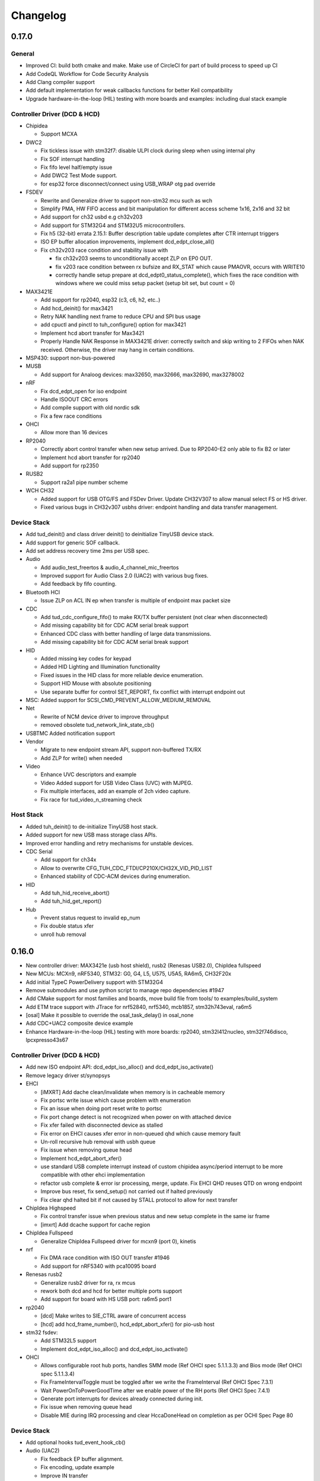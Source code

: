*********
Changelog
*********

0.17.0
======

General
-------

- Improved CI: build both cmake and make. Make use of CircleCI for part of build process to speed up CI
- Add CodeQL Workflow for Code Security Analysis
- Add Clang compiler support
- Add default implementation for weak callbacks functions for better Keil compatibility
- Upgrade hardware-in-the-loop (HIL) testing with more boards and examples: including dual stack example

Controller Driver (DCD & HCD)
-----------------------------

- Chipidea

  - Support MCXA

- DWC2

  - Fix tickless issue with stm32f7: disable ULPI clock during sleep when using internal phy
  - Fix SOF interrupt handling
  - Fix fifo level half/empty issue
  - Add DWC2 Test Mode support.
  - for esp32 force disconnect/connect using USB_WRAP otg pad override

- FSDEV

  - Rewrite and Generalize driver to support non-stm32 mcu such as wch
  - Simplify PMA, HW FIFO access and bit manipulation for different access scheme 1x16, 2x16 and 32 bit
  - Add support for ch32 usbd e.g ch32v203
  - Add support for STM32G4 and STM32U5 microcontrollers.
  - Fix h5 (32-bit) errata 2.15.1: Buffer description table update completes after CTR interrupt triggers
  - ISO EP buffer allocation improvements, implement dcd_edpt_close_all()

  - Fix ch32v203 race condition and stability issue with

    - fix ch32v203 seems to unconditionally accept ZLP on EP0 OUT.
    - fix v203 race condition between rx bufsize and RX_STAT which cause PMAOVR, occurs with WRITE10
    - correctly handle setup prepare at dcd_edpt0_status_complete(), which fixes the race condition with windows where we could miss setup packet (setup bit set, but count = 0)

- MAX3421E

  - Add support for rp2040, esp32 (c3, c6, h2, etc..)
  - Add hcd_deinit() for max3421
  - Retry NAK handling next frame to reduce CPU and SPI bus usage
  - add cpuctl and pinctl to tuh_configure() option for max3421
  - Implement hcd abort transfer for Max3421
  - Properly Handle NAK Response in MAX3421E driver: correctly switch and skip writing to 2 FIFOs when NAK received. Otherwise, the driver may hang in certain conditions.

- MSP430: support non-bus-powered

- MUSB

  - Add support for Analoog devices: max32650, max32666, max32690, max3278002

- nRF

  - Fix dcd_edpt_open for iso endpoint
  - Handle ISOOUT CRC errors
  - Add compile support with old nordic sdk
  - Fix a few race conditions

- OHCI

  - Allow more than 16 devices

- RP2040

  - Correctly abort control transfer when new setup arrived. Due to RP2040-E2 only able to fix B2 or later
  - Implement hcd abort transfer for rp2040
  - Add support for rp2350

- RUSB2

  - Support ra2a1 pipe number scheme

- WCH CH32

  - Added support for USB OTG/FS and FSDev Driver. Update CH32V307 to allow manual select FS or HS driver.
  - Fixed various bugs in CH32v307 usbhs driver: endpoint handling and data transfer management.

Device Stack
------------

- Add tud_deinit() and class driver deinit() to deinitialize TinyUSB device stack.
- Add support for generic SOF callback.
- Add set address recovery time 2ms per USB spec.

- Audio

  - Add audio_test_freertos & audio_4_channel_mic_freertos
  - Improved support for Audio Class 2.0 (UAC2) with various bug fixes.
  - Add feedback by fifo counting.

- Bluetooth HCI

  - Issue ZLP on ACL IN ep when transfer is multiple of endpoint max packet size

- CDC

  - Add tud_cdc_configure_fifo() to make RX/TX buffer persistent (not clear when disconnected)
  - Add missing capability bit for CDC ACM serial break support
  - Enhanced CDC class with better handling of large data transmissions.
  - Add missing capability bit for CDC ACM serial break support

- HID

  - Added missing key codes for keypad
  - Added HID Lighting and Illumination functionality
  - Fixed issues in the HID class for more reliable device enumeration.
  - Support HID Mouse with absolute positioning
  - Use separate buffer for control SET_REPORT, fix conflict with interrupt endpoint out

- MSC: Added support for SCSI_CMD_PREVENT_ALLOW_MEDIUM_REMOVAL

- Net

  - Rewrite of NCM device driver to improve throughput
  - removed obsolete tud_network_link_state_cb()

- USBTMC Added notification support

- Vendor

  - Migrate to new endpoint stream API, support non-buffered TX/RX
  - Add ZLP for write() when needed

- Video

  - Enhance UVC descriptors and example
  - Video Added support for USB Video Class (UVC) with MJPEG.
  - Fix multiple interfaces, add an example of 2ch video capture.
  - Fix race for tud_video_n_streaming check

Host Stack
----------

- Added tuh_deinit() to de-initialize TinyUSB host stack.
- Added support for new USB mass storage class APIs.
- Improved error handling and retry mechanisms for unstable devices.

- CDC Serial

  - Add support for ch34x
  - Allow to overwrite CFG_TUH_CDC_FTDI/CP210X/CH32X_VID_PID_LIST
  - Enhanced stability of CDC-ACM devices during enumeration.

- HID

  - Add tuh_hid_receive_abort()
  - Add tuh_hid_get_report()

- Hub

  - Prevent status request to invalid ep_num
  - Fix double status xfer
  - unroll hub removal

0.16.0
======

- New controller driver: MAX3421e (usb host shield), rusb2 (Renesas USB2.0), ChipIdea fullspeed
- New MCUs: MCXn9, nRF5340, STM32: G0, G4, L5, U575, U5A5, RA6m5, CH32F20x
- Add initial TypeC PowerDelivery support with STM32G4
- Remove submodules and use python script to manage repo dependencies #1947
- Add CMake support for most families and boards, move build file from tools/ to examples/build_system
- Add ETM trace support with JTrace for nrf52840, nrf5340, mcb1857, stm32h743eval, ra6m5
- [osal] Make it possible to override the osal_task_delay() in osal_none
- Add CDC+UAC2 composite device example
- Enhance Hardware-in-the-loop (HIL) testing with more boards: rp2040, stm32l412nucleo, stm32f746disco, lpcxpresso43s67

Controller Driver (DCD & HCD)
-----------------------------

- Add new ISO endpoint API: dcd_edpt_iso_alloc() and dcd_edpt_iso_activate()
- Remove legacy driver st/synopsys

- EHCI

  - [iMXRT] Add dache clean/invalidate when memory is in cacheable memory
  - Fix portsc write issue which cause problem with enumeration
  - Fix an issue when doing port reset write to portsc
  - Fix port change detect is not recognized when power on with attached device
  - Fix xfer failed with disconnected device as stalled
  - Fix error on EHCI causes xfer error in non-queued qhd which cause memory fault
  - Un-roll recursive hub removal with usbh queue
  - Fix issue when removing queue head
  - Implement hcd_edpt_abort_xfer()
  - use standard USB complete interrupt instead of custom chipidea async/period interrupt to be more compatible with other ehci implementation
  - refactor usb complete & error isr processing, merge, update. Fix EHCI QHD reuses QTD on wrong endpoint
  - Improve bus reset, fix send_setup() not carried out if halted previously
  - Fix clear qhd halted bit if not caused by STALL protocol to allow for next transfer

- ChipIdea Highspeed

  - Fix control transfer issue when previous status and new setup complete in the same isr frame
  - [imxrt] Add dcache support for cache region

- ChipIdea Fullspeed

  - Generalize ChipIdea Fullspeed driver for mcxn9 (port 0), kinetis

- nrf

  - Fix DMA race condition with ISO OUT transfer #1946
  - Add support for nRF5340 with pca10095 board

- Renesas rusb2

  - Generalize rusb2 driver for ra, rx mcus
  - rework both dcd and hcd for better multiple ports support
  - Add support for board with HS USB port: ra6m5 port1

- rp2040

  - [dcd] Make writes to SIE_CTRL aware of concurrent access
  - [hcd] add hcd_frame_number(), hcd_edpt_abort_xfer() for pio-usb host

- stm32 fsdev:

  - Add STM32L5 support
  - Implement dcd_edpt_iso_alloc() and dcd_edpt_iso_activate()

- OHCI

  - Allows configurable root hub ports, handles SMM mode (Ref OHCI spec 5.1.1.3.3) and Bios mode (Ref OHCI spec 5.1.1.3.4)
  - Fix FrameIntervalToggle must be toggled after we write the FrameInterval (Ref OHCI Spec 7.3.1)
  - Wait PowerOnToPowerGoodTime after we enable power of the RH ports (Ref OHCI Spec 7.4.1)
  - Generate port interrupts for devices already connected during init.
  - Fix issue when removing queue head
  - Disable MIE during IRQ processing and clear HccaDoneHead on completion as per OCHI Spec Page 80

Device Stack
------------

- Add optional hooks tud_event_hook_cb()
- Audio (UAC2)

  - Fix feedback EP buffer alignment.
  - Fix encoding, update example
  - Improve IN transfer

- Bluetooth

  - Add historical EP compatibility for Bluetooth HCI

- CDC

  - Fix line_coding alignment
  - Fix typo in cdc line coding enum

- MIDI

  - Fix stream_write() always writes system messages to cable 0
  - Fix incorrect NOTE_ON, NOTE_OFF definitions

- USBTMC: Fix tmc488 bit order

- Vendor: fix read()/write() race condition

- Video (UVC)

  - Add the capability for video class to handle a bulk endpoint in the streaming interface.

Host Stack
----------

- USBH

  - Add new APIs: tuh_interface_set(), tuh_task_event_ready(), tuh_edpt_abort_xfer(), tuh_rhport_reset_bus(), tuh_rhport_is_active()
  - Fix issue when device generate multiple attach/detach/attach when plugging in
  - Prefer application callback over built-in driver on transfer complete event
  - Correct hcd_edpt_clear_stall() API signature
  - Separate bus reset delay and contact debouncing delay in enumeration
  - Support usbh_app_driver_get_cb() for application drivers
  - Fix usbh enumeration removal race condition
  - Add optional hooks tuh_event_hook_cb()

- CDC

  - Breaking: change tuh_cdc_itf_get_info() to use tuh_itf_info_t instead of tuh_cdc_info_t
  - Fix cdc host enumeration issue when device does not support line request
  - Add support for vendor usb2uart serial: ftdi, cp210x, ch9102f
  - Improve sync control API e.g  tuh_cdc_set_control_line_state(), tuh_cdc_set_line_coding()

- HID

  - Add new APIs tuh_hid_send_report(), tuh_hid_itf_get_info(), tuh_hid_receive_ready(), tuh_hid_send_ready(), tuh_hid_set_default_protocol()
  - Change meaning of CFG_TUH_HID to total number of HID interfaces supported. Previously CFG_TUH_HID is max number of interfaces per device which is rather limited and consume more resources than needed.

- HUB

  - Fix handling of empty "status change" interrupt
  - Fix issue with hub status_change is not aligned

- MSC

  - Fix bug in tuh_msc_ready()
  - Fix host msc get maxlun not using aligned section memory

0.15.0
======

- Add codespell to detect typo
- Add support for fuzzing and bagde for oss-fuzz
- [osal]

  - Allow the use of non-static allocation for FreeRTOS
  - Fix FreeRTOS wrong task switch in some cases

- Fix tu_fifo memory overflown when repeatedly write to overwritable fifo (accumulated more than 2 depths)
- Better support for IAR (ARM) with ci build check for stm32 mcus.
- Fix Windows build for some mingw gnu make situations

Controller Driver (DCD & HCD)
-----------------------------

- Add new port support (WIP) for WCH CH32V307 USB Highspeed
- Add new port support (WIP) for PIC32MM/MX & PIC24

- [nRF]

  - Fix endpoint internal state when closed
  - Fix reception of large ISO packets

- [rp2040]

  - [dcd] Implement workaround for Errata 15. This enable SOF when bulk-in endpoint is in use and reduce its bandwidth to only 80%
  - [hcd] Fix shared irq slots filling up when hcd_init() is called multiple times
  - [hcd] Support host bulk endpoint using hw "interrupt" endpoint. Note speed limit is 64KB/s

- [samd][dcd] Add support for ISO endpoint
- [dwc2][dcd] Add support for stm32u5xx
- [esp32sx] Fix Isochronous transfers only transmitted on even frame
- [lpc_ip3511][dcd] Add isochronous support and fix endpoint accidental write
- [ft90x] Improve and enhance support for FT9xx MCU, tested with more examples

Device Stack
------------

- [Video]

  - Add support for MJPEG
  - Fix probe on macOS

- [MIDI]

  - Support port name strings
  - fix MS Header wTotalLength computation

- [HID]

  - Add FIDO descriptor template
  - change length in tud_hid_report_complete_cb() from uint8 to uint16

- [CDC]

  - Fix autoflush for FIFO < MPS
  - Fix tx fifo memory overflown when DTR is not set and tud_cdc_write() is called repeatedly with large enough data

- [USBTMC] Fix packet size with highspeed

Host Stack
----------

- Retry a few times with transfers in enumeration since device can be unstable when starting up
- [MSC] Rework host masstorage API. Add new **host/msc_file_explorer** example
- [CDC]

  - Add support for host cdc
  - Fix host cdc with device without IAD e.g Arduino Due

0.14.0
======

- Improve compiler support for CCRX and IAR
- Add timeout to osal_queue_receive()
- Add tud_task_ext(timeout, in_isr) as generic version of tud_task(). Same as tuh_task_ext(), tuh_task()
- Enable more warnings -Wnull-dereference -Wuninitialized -Wunused -Wredundant-decls -Wconversion
- Add new examples

  - host/bare_api to demonstrate generic (app-level) enumeration and endpoint transfer
  - dual/host_hid_to_device_cdc to run both device and host stack concurrently, get HID report from host and print out to device CDC. This example only work with multiple-controller MCUs and rp2040 with the help of pio-usb as added controller.

Controller Driver (DCD & HCD)
-----------------------------

- Enhance rhports management to better support dual roles

  - CFG_TUD_ENABLED/CFG_TUH_ENABLED, CFG_TUD_MAX_SPEED/CFG_TUH_MAX_SPEED can be used to replace CFG_TUSB_RHPORT0_MODE/CFG_TUSB_RHPORT1_MODE
  - tud_init(rphort), tuh_init(rhport) can be used to init stack on specified roothub port (controller) instead of tusb_init(void)
- Add dcd/hcd port specific defines `TUP_` (stand for tinyusb port-specific)
- [dwc2]

  - Update to support stm32 h72x, h73x with only 1 otg controller
  - Fix overwrite with grstctl when disable endpoint
- [EHCI] Fix an issue with EHCI driver
- [msp430] Fix for possible bug in msp430-elf-gcc 9.3.0
- [nrf5x] Fix DMA access race condition using atomic function
- [pic32] Fix PIC32 santiy
- [rp2040]

  - Add PICO-PIO-USB as controller (device/host) support for rp2040
  - Use shared IRQ handlers, so user can also hook the USB IRQ
  - Fix resumed signal not reported to device stack
- [stm32fsdev] Add support for stm32wb55

Device Stack
------------

- [Audio] Add support for feedback endpoint computation

  - New API tud_audio_feedback_params_cb(), tud_audio_feedback_interval_isr().
  - Supported computation method are: frequency with fixed/float or power of 2. Feedback with fifo count is not yet supported.
  - Fix nitfs (should be 3) in TUD_AUDIO_HEADSET_STEREO_DESCRIPTOR
  - Fix typo in audiod_rx_done_cb()

- [DFU] Fix coexistence with other interfaces BTH, RNDIS
- [MSC] Fix inquiry response additional length field
- [Venndor] Improve write performance

Host Stack
----------

- Add new API tuh_configure(rhport, cfg_id, cfg_param) for dynamnic port specific behavior configuration
- [HID] Open OUT endpoint if available
- [Hub] hub clear port and device interrupts
- [USBH] Major improvement

  - Rework usbh control transfer with complete callback. New API tuh_control_xfer() though still only carry 1 usbh (no queueing) at a time.
  - Add generic endpoint transfer with tuh_edpt_open(), tuh_edpt_xfer(). Require `CFG_TUH_API_EDPT_XFER=1`
  - Support app-level enumeration with new APIs

    - tuh_descriptor_get(), tuh_descriptor_get_device(), tuh_descriptor_get_configuration(), tuh_descriptor_get_hid_report()
    - tuh_descriptor_get_string(), tuh_descriptor_get_manufacturer_string(), tuh_descriptor_get_product_string(), tuh_descriptor_get_serial_string()
    - Also add _sync() as sync/blocking version for above APIs

0.13.0
======

- [tu_fifo] Fix locked mutex when full, and return type in peek_n()

Controller Driver (DCD & HCD)
-----------------------------

- [DWC2] Generalize synopsys dwc2 with synopsys/dwc2 which support both FS and HS phy (UTMI and ULPI) for various MCUs.
  - Broadcom 28/27xx on raspberrypi SBC
  - Silicon Labs EFM32
  - Espressif ESP32 Sx
  - GigaDevice GD32
  - ST STM32
  - Infineon XMC
- [KL25] Add new HCD for NXP KL25
- [MUSB] Add new DCD and HCD for Mentor musb with TI MSP432E4
- [F1C100s] Add new DCD for Allwinner F1C100s family
- [PIC32MZ] Add new DCD for PIC32MZ
- [nRF] Fix/Enhance various race condition with: EASY DMA, request HFXO, EPOUT
- [ChipIdea] rename Transdimension to more popular ChipIdea Highspeed,
- [RP2040] various update/fix for hcd/dcd
- [FT9XX] new DCD port for Bridgetek FT90x and FT93x devices
- [DA1469X] Fix resume
- [OHCI] Fix device array out of bound

Note: legacy drivers such as st/synopsys, nxp/transdimension are still present in this release but won't receive more update and could be removed in the future.

Device Stack
------------

- [Audio] Support disabling feedback format correction (16.16 <-> 10.14 format)
- [MSC] Add tud_msc_request_sense_cb() callback, change most default sense error to medium not present (0x02, 0x3A, 0x00)
- [Video] Fix video_capture example fails enumeration when 8FPS

Host Stack
----------

No notable changes

0.12.0
======

- add CFG_TUSB_OS_INC_PATH for os include path

Device Controller Driver (DCD)
------------------------------

- Getting device stack to pass USB Compliance Verification test (chapter9, HID, MSC). Ports are tested:
  nRF, SAMD 21/51, rp2040, stm32f4, Renesas RX, iMXRT, ESP32-S2/3, Kinetic KL25/32, DA146xx
- Added dcd_edpt_close_all() for switching configuration
- [Transdimension] Support dcd_edpt_xfer_fifo() with auto wrap over if fifo buffer is 4K aligned and size is multiple of 4K.
- [DA146xx] Improve vbus, reset, suspend, resume detection, and remote wakeup.

Device Stack
------------

- Add new network driver Network Control Model (CDC-NCM), update net_lwip_webserver to work with NCM (need re-configure example)
- Add new USB Video Class UVC 1.5 driver and video_capture example ((work in progress)
- Fix potential buffer overflow for HID, bluetooth drivers

Host Controller Driver (HCD)
----------------------------

No notable changes

Host Stack
----------

No notable changes

0.11.0 (2021-08-29)
===================

- Add host/hid_controller example: only worked/tested with Sony PS4 DualShock controller
- Add device/hid_boot_interface example
- Add support for Renesas CCRX toolchain for RX mcu

Device Controller Driver (DCD)
------------------------------

- Add new DCD port for SAMx7x (E70, S70, V70, V71)
- Add new mcu K32L2Bxx
- Add new mcu GD32VF103
- Add new mcu STM32l151
- Add new mcu SAML21
- Add new mcu RX65n RX72n
- Fix NUC120/121/126 USBRAM can only be accessed in byte manner. Also improve set_address & disable sof
- Add Suspend/Resume handling for Renesas RX family.
- Fix DA1469x no VBUS startup

Synopsys
^^^^^^^^

- Fix Synopsys set address bug which could cause re-enumeration failed
- Fix dcd_synopsys driver integer overflow in HS mode (issue #968)

nRF5x
^^^^^

- Add nRF5x suspend, resume and remote wakeup
- Fix nRF5x race condition with TASKS_EP0RCVOUT

RP2040
^^^^^^

- Add RP2040 suspend & resume support
- Implement double buffer for both host and device (#891). However device EPOUT is still single buffered due to techinical issue with short packet

Device Stack
------------

USBD
^^^^

- Better support big endian mcu
- Add tuh_inited() and tud_inited(), will separate tusb_init/inited() to tud/tuh init/inited
- Add dcd_attr.h for defining common controller attribute such as max endpoints

Bluetooth
^^^^^^^^^

- Fix stridx error in descriptor template

DFU
^^^

- Enhance DFU implementation to support multiple alternate interface and better support bwPollTimeout
- Rename CFG_TUD_DFU_MODE to simply CFG_TUD_DFU

HID
^^^

- Fix newline usage keyboard (ENTER 0x28)
- Better support Hid Get/Set report
- Change max gamepad support from 16 to 32 buttons

MIDI
^^^^

- Fix midi available
- Fix midi data
- Fix an issue when calling midi API when not enumerated yet

UAC2
^^^^

- Fix bug and enhance of UAC2

Vendor
^^^^^^

- Fix vendor fifo deadlock in certain case
- Add tud_vendor_n_read_flush

Host Controller Driver (HCD)
----------------------------

RP2040
^^^^^^

- Implement double buffered to fix E4 errata and boost performance
- Lots of rp2040 update and enhancement

Host Stack
----------

- Major update and rework most of host stack, still needs more improvement
- Lots of improvement and update in parsing configuration and control
- Rework and major update to HID driver. Will default to enable boot interface if available
- Separate CFG_TUH_DEVICE_MAX and CFG_TUH_HUB for better management and reduce SRAM usage

0.10.1 (2021-06-03)
===================

- rework rp2040 examples and CMake build, allow better integration with pico-sdk

Host Controller Driver (HCD)
----------------------------

- Fix rp2040 host driver: incorrect PID with low speed device with max packet size of 8 bytes
- Improve hub driver
- Remove obsolete hcd_pipe_queue_xfer()/hcd_pipe_xfer()
- Use hcd_frame_number() instead of micro frame
- Fix OHCI endpoint address and xferred_bytes in xfer complete event

0.10.0 (2021-05-28)
===================

- Rework tu_fifo_t with separated mutex for read and write, better support DMA with read/write buffer info. And constant address mode
- Improve audio_test example and add audio_4_channel_mic example
- Add new dfu example
- Remove pico-sdk from submodule

Device Controller Driver (DCD)
------------------------------

- Add new DCD port for Silabs EFM32GG12 with board Thunderboard Kit (SLTB009A)
- Add new DCD port Renesas RX63N, board GR-CITRUS
- Add new (optional) endpoint API dcd_edpt_xfer_fifo
- Fix build with nRF5340
- Fix build with lpc15 and lpc54
- Fix build with lpc177x_8x
- STM32 Synopsys: greatly improve Isochronous transfer with edpt_xfer_fifo API
- Support LPC55 port1 highspeed
- Add support for Espressif esp32s3
- nRF: fix race condition that could cause drop packet of Bulk OUT transfer

USB Device Driver (USBD)
------------------------

- Add new (optional) endpoint ADPI usbd_edpt_xfer_fifo

Device Class Driver
-------------------

CDC

- [Breaking] tud_cdc_peek(), tud_vendor_peek() no longer support random offset and dropped position parameter.

DFU

- Add new DFU 1.1 class driver (WIP)

HID

- Fix keyboard report descriptor template
- Add more hid keys constant from 0x6B to 0xA4

- [Breaking] rename API
  - HID_PROTOCOL_NONE/KEYBOARD/MOUST to HID_ITF_PROTOCOL_NONE/KEYBOARD/MOUSE
  - tud_hid_boot_mode() to tud_hid_get_protocol()
  - tud_hid_boot_mode_cb() to tud_hid_set_protocol_cb()

MIDI

- Fix MIDI buffer overflow issue

- [Breaking] rename API
  - Rename tud_midi_read() to tud_midi_stream_read()
  - Rename tud_midi_write() to tud_midi_stream_write()
  - Rename tud_midi_receive() to tud_midi_packet_read()
  - Rename tud_midi_send() to tud_midi_packet_write()

Host Controller Driver (HCD)
----------------------------

- No noticeable changes

USB Host Driver (USBH)
----------------------

- No noticeable changes

Host Class Driver
-----------------

- HID: Rework host hid driver, basically everything changes


0.9.0 (2021-03-12)
==================

Device Stack
------------

Device Controller Driver (DCD)
^^^^^^^^^^^^^^^^^^^^^^^^^^^^^^

RP2040

- Fix endpoint buffer reallocation overrun problem
- Fix osal_pico queue overflow in initialization
- Fix Isochronous endpoint buffer size in transfer
- Optimize hardware endpoint struct to reduce RAM usage
- Fix enum walkaround forever check for SE0 when pull up is disabled

Sony CXD56

- Pass the correct speed on Spresense
- Fix setup processed flag

NXP Transdimention

- Update dcd_init() to reset controller to device mode

USB Device Driver (USBD)
^^^^^^^^^^^^^^^^^^^^^^^^

- Fix issue with status zlp (tud_control_status) is returned by class driver with SET/CLEAR_FEATURE for endpoint.
- Correct endpoint size check for fullspeed bulk, can be 8, 16, 32, 64
- Ack SET_INTERFACE even if it is not implemented by class driver.

Device Class Driver
^^^^^^^^^^^^^^^^^^^

DFU Runtime

- rename dfu_rt to dfu_runtime for easy reading

CDC

- Add tud_cdc_send_break_cb() to support break request
- Improve CDC receive, minor behavior changes: when tud_cdc_rx_wanted_cb() is invoked wanted_char may not be the last byte in the fifo

HID

- [Breaking] Add itf argument to hid API to support multiple instances, follow API has signature changes

  - tud_hid_descriptor_report_cb()
  - tud_hid_get_report_cb()
  - tud_hid_set_report_cb()
  - tud_hid_boot_mode_cb()
  - tud_hid_set_idle_cb()

- Add report complete callback tud_hid_report_complete_cb() API
- Add DPad/Hat support for HID Gamepad

  - `TUD_HID_REPORT_DESC_GAMEPAD()` now support 16 buttons, 2 joysticks, 1 hat/dpad
  - Add hid_gamepad_report_t along with `GAMEPAD_BUTTON_` and `GAMEPAD_HAT_` enum
  - Add Gamepad to hid_composite / hid_composite_freertos example

MIDI

- Fix dropping MIDI sysex message when fifo is full
- Fix typo in tud_midi_write24(), make example less ambiguous for cable and channel
- Fix incorrect endpoint descriptor length, MIDI v1 use Audio v1 which has 9-byte endpoint descriptor (instead of 7)

Host Stack
----------

Host Controller Driver (HCD)
^^^^^^^^^^^^^^^^^^^^^^^^^^^^

- Add rhport to hcd_init()
- Improve EHCI/OHCI driver abstraction

  - Move echi/ohci files to portable/
  - Rename hcd_lpc18_43 to hcd_transdimension
  - Sub hcd API with hcd_ehci_init(), hcd_ehci_register_addr()

- Update NXP transdimention hcd_init() to reset controller to host mode

  - Ported hcd to rt10xx

USB Host Driver (USBH)
^^^^^^^^^^^^^^^^^^^^^^

- No noticeable changes to usbh

Host Class Driver
^^^^^^^^^^^^^^^^^

MSC

- Rename tuh_msc_scsi_inquiry() to tuh_msc_inquiry()
- Rename tuh_msc_mounted_cb/tuh_msc_unmounted_cb to tuh_msc_mount_cb/tuh_msc_unmount_cb to match device stack naming
- Change tuh_msc_is_busy() to tuh_msc_ready()
- Add read10 and write10 function: tuh_msc_read10(), tuh_msc_write10()
- Read_Capacity is invoked as part of enumeration process
- Add tuh_msc_get_block_count(), tuh_msc_get_block_size()
- Add CFG_TUH_MSC_MAXLUN (default to 4) to hold lun capacities

Others
------

- Add basic support for rt-thread OS
- Change zero bitfield length to more explicit padding
- Build example now fetch required submodules on the fly while running `make` without prio submodule init for mcu drivers
- Update pico-sdk to v1.1.0

**New Boards**

- Microchip SAM E54 Xplained Pro
- LPCXpresso 55s28
- LPCXpresso 18s37


0.8.0 (2021-02-05)
==================

Device Controller Driver
------------------------

- Added new device support for Raspberry Pi RP2040
- Added new device support for NXP Kinetis KL25ZXX
- Use dcd_event_bus_reset() with link speed to replace bus_signal

- ESP32-S2:
  - Add bus suspend and wakeup support

- SAMD21:
  - Fix (walkaround) samd21 setup_packet overflow by USB DMA

- STM32 Synopsys:
  - Rework USB FIFO allocation scheme and allow RX FIFO size reduction

- Sony CXD56
  - Update Update Spresense SDK to 2.0.2
  - Fix dcd issues with setup packets
  - Correct EP number for cdc_msc example

USB Device
----------

**USBD**

- Rework usbd control transfer to have additional stage parameter for setup, data, status
- Fix tusb_init() return true instead of TUSB_ERROR_NONE
- Added new API tud_connected() that return true after device got out of bus reset and received the very first setup packet

**Class Driver**

- CDC
  - Allow to transmit data, even if the host does not support control line states i.e set DTR

- HID
  - change default CFG_TUD_HID_EP_BUFSIZE from 16 to 64

- MIDI
  - Fix midi sysex sending bug

- MSC
  - Invoke only scsi complete callback after status transaction is complete.
  - Fix scsi_mode_sense6_t padding, which cause IAR compiler internal error.

- USBTMC
  - Change interrupt endpoint example size to 8 instead of 2 for better compatibility with mcu

**Example**

- Support make from windows cmd.exe
- Add HID Consumer Control (media keys) to hid_composite & hid_composite_freertos examples


USB Host
--------

No noticeable changes to host stack

New Boards
----------

- NXP/Freescale Freedom FRDM-KL25Z
- Feather Double M33 express
- Raspberry Pi Pico
- Adafruit Feather RP2040
- Adafruit Itsy Bitsy RP2040
- Adafruit QT RP2040
- Adfruit Feather ESP32-S2
- Adafruit Magtag 29" Eink
- Adafruit Metro ESP32-S2
- Adafruit PyBadge
- Adafruit PyPortal
- Great Scott Gadgets' LUNA D11 & D21


0.7.0 (2020-11-08)
==================

Device Controller Driver
------------------------

- Added new support for Espressif ESP32-S2
- Added new support for Dialog DA1469x
- Enhance STM32 Synopsys

- Support bus events disconnection/suspend/resume/wakeup
  - Improve transfer performance with optimizing xfer and fifo size
  - Support Highspeed port (OTG_HS) with both internal and external PHY
  - Support multiple usb ports with rhport=1 is highspeed on selected MCUs e.g H743, F23. It is possible to have OTG_HS to run on Fullspeed PHY (e.g lacking external PHY)
  - Add ISO transfer, fix odd/even frame
  - Fix FIFO flush during stall
  - Implement dcd_edpt_close() API
  - Support F105, F107

- Enhance STM32 fsdev
  - Improve dcd fifo allocation
  - Fix ISTR race condition
  - Support remap USB IRQ on supported MCUs
  - Implement dcd_edpt_close() API

- Enhance NUC 505: enhance set configure behavior

- Enhance SAMD
  - Fix race condition with setup packet
  - Add SAMD11 option `OPT_MCU_SAMD11`
  - Add SAME5x option `OPT_MCU_SAME5X`

- Fix SAMG control data toggle and stall race condition

- Enhance nRF
  - Fix hanged when tud_task() is called within critical section (disabled interrupt)
  - Fix disconnect bus event not submitted
  - Implement ISO transfer and dcd_edpt_close()


USB Device
----------

**USBD**

- Add new class driver for **Bluetooth HCI** class driver with example can be found in [mynewt-tinyusb-example](https://github.com/hathach/mynewt-tinyusb-example) since it needs mynewt OS to run with.
- Fix USBD endpoint usage racing condition with `usbd_edpt_claim()/usbd_edpt_release()`
- Added `tud_task_event_ready()` and `osal_queue_empty()`. This API is needed to check before enter low power mode with WFI/WFE
- Rename USB IRQ Handler to `dcd_int_handler()`. Application must define IRQ handler in which it calls this API.
- Add `dcd_connect()` and `dcd_disconnect()` to enable/disable internal pullup on D+/D- on supported MCUs.
- Add `usbd_edpt_open()`
- Remove `dcd_set_config()`
- Add *OPT_OS_CUMSTOM* as hook for application to overwrite and/or add their own OS implementation
- Support SET_INTERFACE, GET_INTERFACE request
- Add Logging for debug with optional uart/rtt/swo printf retarget or `CFG_TUSB_DEBUG_PRINTF` hook
- Add IAR compiler support
- Support multiple configuration descriptors. `TUD_CONFIG_DESCRIPTOR()` template has extra config_num as 1st argument
- Improve USB Highspeed support with actual link speed detection with `dcd_event_bus_reset()`

- Enhance class driver management
  - `usbd_driver_open()` add max length argument, and return length of interface (0 for not supported). Return value is used for finding appropriate driver
  - Add application implemented class driver via `usbd_app_driver_get_cb()`
  - IAD is handled to assign driver id

- Added `tud_descriptor_device_qualifier_cb()` callback
- Optimize `tu_fifo` bulk write/read transfer
- Forward non-std control request to class driver
- Let application handle Microsoft OS 1.0 Descriptors (the 0xEE index string)
- Fix OSAL FreeRTOS yield from ISR

**Class Drivers**

- USBNET: remove ACM-EEM due to lack of support from host
- USBTMC: fix descriptors when INT EP is disabled

- CDC:
  - Send zero length packet for end of data when needed
  - Add `tud_cdc_tx_complete_cb()` callback
  - Change tud_cdc_n_write_flush() return number of bytes forced to transfer, and flush when writing enough data to fifo

- MIDI:
  - Add packet interface
  - Add multiple jack descriptors
  - Fix MIDI driver for sysex

- DFU Runtime: fix response to SET_INTERFACE and DFU_GETSTATUS request

- Rename some configure macro to make it clear that those are used directly for endpoint transfer
  - CFG_TUD_HID_BUFSIZE to CFG_TUD_HID_EP_BUFSIZE
  - CFG_TUD_CDC_EPSIZE to CFG_TUD_CDC_EP_BUFSIZE
  - CFG_TUD_MSC_BUFSIZE to CFG_TUD_MSC_EP_BUFSIZE
  - CFG_TUD_MIDI_EPSIZE to CFG_TUD_MIDI_EP_BUFSIZE

- HID:
  - Fix gamepad template descriptor
  - Add multiple HID interface API
  - Add extra comma to HID_REPORT_ID

USB Host
--------

- Rework USB host stack (still work in progress)
   - Fix compile error with pipehandle
   - Rework usbh control and enumeration as non-blocking

- Improve Hub, MSC, HID host driver

Examples
--------

- Add new hid_composite_freertos
- Add new dynamic_configuration to demonstrate how to switch configuration descriptors
- Add new hid_multiple_interface

- Enhance `net_lwip_webserver` example
  - Add multiple configuration: RNDIS for Windows, CDC-ECM for macOS (Linux will work with both)
  - Update lwip to STABLE-2_1_2_RELEASE for net_lwip_webserver

- Added new Audio example: audio_test uac2_headsest

New Boards
----------

- Espressif ESP32-S2: saola_1, kaluga_1
- STM32: F746 Nucleo, H743 Eval, H743 Nucleo, F723 discovery, stlink v3 mini, STM32L4r5 Nucleo
- Dialog DA1469x dk pro and dk usb
- Microchip: Great Scoot Gadgets' LUNA, samd11_xplained, D5035-01, atsamd21 xplained pro
- nRF: ItsyBitsy nRF52840


0.6.0 (2020-03-30)
==================

Added **CONTRIBUTORS.md** to give proper credit for contributors to the stack. Special thanks to `Nathan Conrad <https://github.com/pigrew>`__ , `Peter Lawrence <https://github.com/majbthrd>`__ , `William D. Jones <https://github.com/cr1901>`__ and `Sean Cross <https://github.com/xobs>`__ and others for spending their precious time to add lots of features and ports for this release.

Added
-----

**MCU**

- Added support for Microchip SAMG55
- Added support for Nordic nRF52833
- Added support for Nuvoton: NUC120, NUC121/NUC125, NUC126, NUC505
- Added support for NXP LPC: 51Uxx, 54xxx, 55xx
- Added support for NXP iMXRT: RT1011, RT1015, RT1021, RT1052, RT1062, RT1064
- Added support for Sony CXD56 (Spresense)
- Added support for STM32: L0, F0, F1, F2, F3, F4, F7, H7
- Added support for TI MSP430
- Added support for ValentyUSB's eptri

**Class Driver**

- Added DFU Runtime class driver
- Added Network class driver with RNDIS, CDC-ECM, CDC-EEM (work in progress)
- Added USBTMC class driver
- Added WebUSB class driver using vendor-specific class
- Added multiple instances support for CDC and MIDI
- Added a handful of unit test with Ceedling.
- Added LOG support for debugging with CFG_TUSB_DEBUG
- Added `tud_descriptor_bos_cb()` for BOS descriptor (required for USB 2.1)
- Added `dcd_edpt0_status_complete()` as optional API for DCD

**Examples**

Following examples are added:

- board_test
- cdc_dual_ports
- dfu_rt
- hid_composite
- net_lwip_webserver
- usbtmc
- webusb_serial

Changed
-------

- Changed `tud_descriptor_string_cb()` to have additional Language ID argument
- Merged hal_nrf5x.c into dcd_nrf5x.c
- Merged dcd_samd21.c and dcd_samd51.c into dcd_samd.c
- Generalized dcd_stm32f4.c to dcd_synopsys.c
- Changed cdc_msc_hid to cdc_msc (drop hid) due to limited endpoints number of some MCUs
- Improved DCD SAMD stability, fix missing setup packet occasionally
- Improved usbd/usbd_control with proper handling of zero-length packet (ZLP)
- Improved STM32 DCD FSDev
- Improved STM32 DCD Synopsys
- Migrated CI from Travis to Github Action
- Updated nrfx submodule to 2.1.0
- Fixed mynewt osal queue definition
- Fixed cdc_msc_freertos example build for all MCUs


0.5.0 (2019-06)
===============

First release, device stack works great, host stack works but still need improvement.

- Special thanks to @adafruit team, especially @tannewt to help out immensely to rework device stack: simplify osal & control transfer, adding SAMD21/SAMD51 ports, writing porting docs, adding MIDI class support etc...
- Thanks to @cr1901 for adding STM32F4 port.
- Thanks to @PTS93 and @todbot for HID raw API
